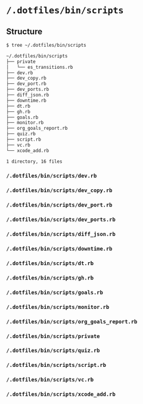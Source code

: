 * =/.dotfiles/bin/scripts=
** Structure
#+BEGIN_SRC bash
$ tree ~/.dotfiles/bin/scripts

~/.dotfiles/bin/scripts
├── private
│   └── es_transitions.rb
├── dev.rb
├── dev_copy.rb
├── dev_port.rb
├── dev_ports.rb
├── diff_json.rb
├── downtime.rb
├── dt.rb
├── gh.rb
├── goals.rb
├── monitor.rb
├── org_goals_report.rb
├── quiz.rb
├── script.rb
├── vc.rb
└── xcode_add.rb

1 directory, 16 files

#+END_SRC
*** =/.dotfiles/bin/scripts/dev.rb=
*** =/.dotfiles/bin/scripts/dev_copy.rb=
*** =/.dotfiles/bin/scripts/dev_port.rb=
*** =/.dotfiles/bin/scripts/dev_ports.rb=
*** =/.dotfiles/bin/scripts/diff_json.rb=
*** =/.dotfiles/bin/scripts/downtime.rb=
*** =/.dotfiles/bin/scripts/dt.rb=
*** =/.dotfiles/bin/scripts/gh.rb=
*** =/.dotfiles/bin/scripts/goals.rb=
*** =/.dotfiles/bin/scripts/monitor.rb=
*** =/.dotfiles/bin/scripts/org_goals_report.rb=
*** =/.dotfiles/bin/scripts/private=
*** =/.dotfiles/bin/scripts/quiz.rb=
*** =/.dotfiles/bin/scripts/script.rb=
*** =/.dotfiles/bin/scripts/vc.rb=
*** =/.dotfiles/bin/scripts/xcode_add.rb=